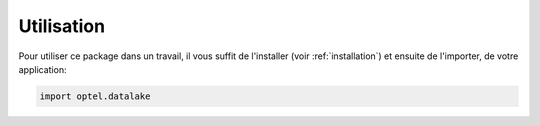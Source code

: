 ===========
Utilisation
===========

Pour utiliser ce package dans un travail, il vous suffit
de l'installer (voir :ref:`installation`) et ensuite de l'importer, de votre application:

.. code-block:: python

    import optel.datalake
